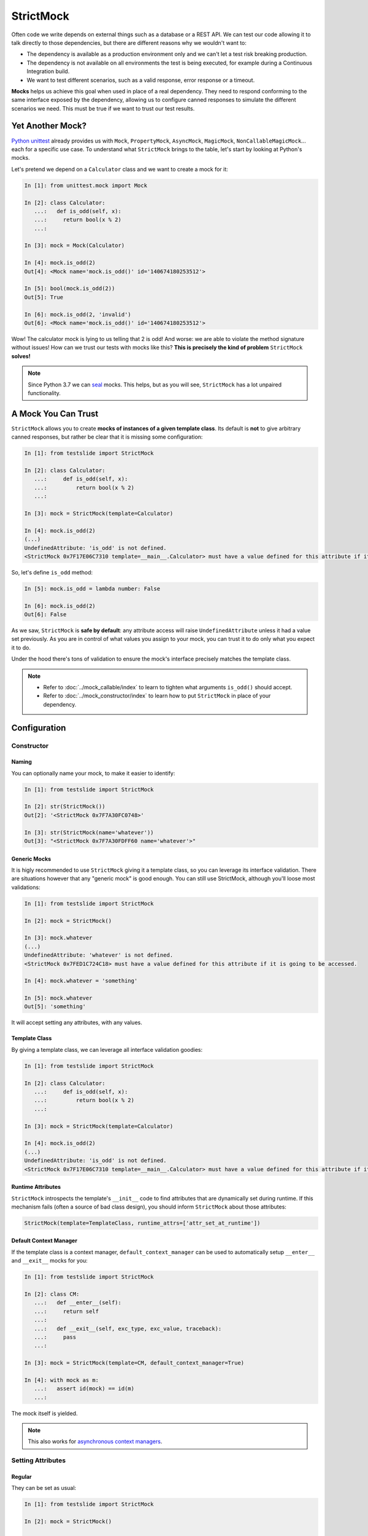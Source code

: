 StrictMock
==========

Often code we write depends on external things such as a database or a REST API. We can test our code allowing it to talk directly to those dependencies, but there are different reasons why we wouldn't want to:

- The dependency is available as a production environment only and we can't let a test risk breaking production.
- The dependency is not available on all environments the test is being executed, for example during a Continuous Integration build.
- We want to test different scenarios, such as a valid response, error response or a timeout.

**Mocks** helps us achieve this goal when used in place of a real dependency. They need to respond conforming to the same interface exposed by the dependency, allowing us to configure canned responses to simulate the different scenarios we need. This must be true if we want to trust our test results.

Yet Another Mock?
-----------------

`Python unittest <https://docs.python.org/3/library/unittest.html>`_ already provides us with ``Mock``, ``PropertyMock``, ``AsyncMock``, ``MagicMock``, ``NonCallableMagicMock``... each for a specific use case. To understand what ``StrictMock`` brings to the table, let's start by looking at Python's mocks.

Let's pretend we depend on a ``Calculator`` class and we want to create a mock for it:

.. code-block:: ipython

  In [1]: from unittest.mock import Mock

  In [2]: class Calculator:
     ...:   def is_odd(self, x):
     ...:     return bool(x % 2)
     ...:

  In [3]: mock = Mock(Calculator)

  In [4]: mock.is_odd(2)
  Out[4]: <Mock name='mock.is_odd()' id='140674180253512'>

  In [5]: bool(mock.is_odd(2))
  Out[5]: True

  In [6]: mock.is_odd(2, 'invalid')
  Out[6]: <Mock name='mock.is_odd()' id='140674180253512'>


Wow! The calculator mock is lying to us telling that 2 is odd! And worse: we are able to violate the method signature without issues! How can we trust our tests with mocks like this? **This is precisely the kind of problem** ``StrictMock`` **solves!**

.. note::

  Since Python 3.7 we can `seal <https://docs.python.org/3/library/unittest.mock.html#unittest.mock.seal>`_ mocks. This helps, but as you will see, ``StrictMock`` has a lot unpaired functionality.

A Mock You Can Trust
--------------------

``StrictMock`` allows you to create **mocks of instances of a given template class**. Its default is **not** to give arbitrary canned responses, but rather be clear that it is missing some configuration:

.. code-block:: ipython

  In [1]: from testslide import StrictMock

  In [2]: class Calculator:
     ...:     def is_odd(self, x):
     ...:         return bool(x % 2)
     ...:

  In [3]: mock = StrictMock(template=Calculator)

  In [4]: mock.is_odd(2)
  (...)
  UndefinedAttribute: 'is_odd' is not defined.
  <StrictMock 0x7F17E06C7310 template=__main__.Calculator> must have a value defined for this attribute if it is going to be accessed.

So, let's define ``is_odd`` method:

.. code-block:: ipython

  In [5]: mock.is_odd = lambda number: False

  In [6]: mock.is_odd(2)
  Out[6]: False

As we saw, ``StrictMock`` is **safe by default**: any attribute access will raise ``UndefinedAttribute`` unless it had a value set previously. As you are in control of what values you assign to your mock, you can trust it to do only what you expect it to do.

Under the hood there's tons of validation to ensure the mock's interface precisely matches the template class.

.. note::

  - Refer to :doc:`../mock_callable/index` to learn to tighten what arguments ``is_odd()`` should accept.
  - Refer to :doc:`../mock_constructor/index` to learn how to put ``StrictMock`` in place of your dependency.

Configuration
-------------

Constructor
^^^^^^^^^^^

Naming
""""""

You can optionally name your mock, to make it easier to identify:

.. code-block:: ipython

  In [1]: from testslide import StrictMock

  In [2]: str(StrictMock())
  Out[2]: '<StrictMock 0x7F7A30FC0748>'

  In [3]: str(StrictMock(name='whatever'))
  Out[3]: "<StrictMock 0x7F7A30FDFF60 name='whatever'>"

Generic Mocks
"""""""""""""

It is higly recommended to use ``StrictMock`` giving it a template class, so you can leverage its interface validation. There are situations however that any "generic mock" is good enough. You can still use StrictMock, although you'll loose most validations:

.. code-block:: ipython

  In [1]: from testslide import StrictMock

  In [2]: mock = StrictMock()

  In [3]: mock.whatever
  (...)
  UndefinedAttribute: 'whatever' is not defined.
  <StrictMock 0x7FED1C724C18> must have a value defined for this attribute if it is going to be accessed.

  In [4]: mock.whatever = 'something'

  In [5]: mock.whatever
  Out[5]: 'something'

It will accept setting any attributes, with any values.

Template Class
""""""""""""""

By giving a template class, we can leverage all interface validation goodies:

.. code-block:: ipython

  In [1]: from testslide import StrictMock

  In [2]: class Calculator:
     ...:     def is_odd(self, x):
     ...:         return bool(x % 2)
     ...:

  In [3]: mock = StrictMock(template=Calculator)

  In [4]: mock.is_odd(2)
  (...)
  UndefinedAttribute: 'is_odd' is not defined.
  <StrictMock 0x7F17E06C7310 template=__main__.Calculator> must have a value defined for this attribute if it is going to be accessed.

Runtime Attributes
""""""""""""""""""

``StrictMock`` introspects the template's ``__init__`` code to find attributes that are dynamically set during runtime. If this mechanism fails (often a source of bad class design), you should inform ``StrictMock`` about those attributes:

.. code-block:: python

  StrictMock(template=TemplateClass, runtime_attrs=['attr_set_at_runtime'])

Default Context Manager
"""""""""""""""""""""""

If the template class is a context manager, ``default_context_manager`` can be used to automatically setup ``__enter__`` and ``__exit__`` mocks for you:

.. code-block:: ipython

  In [1]: from testslide import StrictMock

  In [2]: class CM:
     ...:   def __enter__(self):
     ...:     return self
     ...:
     ...:   def __exit__(self, exc_type, exc_value, traceback):
     ...:     pass
     ...:

  In [3]: mock = StrictMock(template=CM, default_context_manager=True)

  In [4]: with mock as m:
     ...:   assert id(mock) == id(m)
     ...:

The mock itself is yielded.

.. note::

  This also works for `asynchronous context managers <https://docs.python.org/3/reference/datamodel.html#asynchronous-context-managers>`_.

Setting Attributes
^^^^^^^^^^^^^^^^^^

Regular
"""""""

They can be set as usual:

.. code-block:: ipython

  In [1]: from testslide import StrictMock

  In [2]: mock = StrictMock()

  In [3]: mock.whatever
  (...)
  UndefinedAttribute: 'whatever' is not defined.
  <StrictMock 0x7FED1C724C18> must have a value defined for this attribute if it is going to be accessed.

  In [4]: mock.whatever = 'something'

  In [5]: mock.whatever
  Out[5]: 'something'

Other than if the attribute is allowed to be set (based on the optional template class), no validation is performed on the value assigned.

Methods
"""""""

You can assign callables to instance, class and static methods as usual. There's special mechanics under the hood to ensure the mock will receive the correct arguments:

.. code-block:: ipython

  In [1]: from testslide import StrictMock
     ...:

  In [2]: class Echo:
     ...:   def instance_echo(self, message):
     ...:     return message
     ...:
     ...:   @classmethod
     ...:   def class_echo(cls, message):
     ...:     return message
     ...:
     ...:   @staticmethod
     ...:   def static_echo(message):
     ...:     return message
     ...:

  In [3]: mock = StrictMock(template=Echo)
     ...:

  In [4]: mock.instance_echo = lambda message: f"mock: {message}"
     ...:

  In [5]: mock.instance_echo("hello")
     ...:
  Out[5]: 'mock: hello'

  In [6]: mock.class_echo = lambda message: f"mock: {message}"
     ...:

  In [7]: mock.class_echo("hello")
     ...:
  Out[7]: 'mock: hello'

  In [8]: mock.static_echo = lambda message: f"mock: {message}"
     ...:

  In [9]: mock.static_echo("hello")
     ...:
  Out[9]: 'mock: hello'

You can also use regular methods:

.. code-block:: ipython

  In [11]: def new(message):
      ...:     return f"new {message}"
      ...:

  In [12]: mock.instance_echo = new

  In [13]: mock.instance_echo("Hi")
  Out[13]: 'new Hi'

Or even methods from any instances:

.. code-block:: ipython

  In [14]: class MockEcho:
      ...:     def echo(self, message):
      ...:         return f"MockEcho {message}"
      ...:

  In [15]: mock.class_echo = MockEcho().echo

  In [16]: mock.class_echo("Wow!")
  Out[16]: 'MockEcho Wow!'

Magic Methods
^^^^^^^^^^^^^

Magic Methods must be defined at the instance's class and not the instance. ``StrictMock`` has special mechanics that allow you to set them **per instance** trivially:

 .. code-block:: ipython

  In [1]: from testslide import StrictMock

  In [2]: mock = StrictMock()

  In [3]: mock.__str__ = lambda: 'mocked str'

  In [4]: str(mock)
  Out[4]: 'mocked str'


Interface Validations
---------------------

``StrictMock`` does a lot of validation under the hood to ensure you are configuring your mocks in conformity with the given template class interface. This has obvious immediate advantages, but is surprisingly helpful in catching bugs when refactoring happens (eg: the interface of the template class changed).

Attribute Existence
^^^^^^^^^^^^^^^^^^^

You won't be allowed to access or set an attribute to a ``StrictMock`` if the given template class does not have it:

.. code-block:: ipython

  In [1]: from testslide import StrictMock

  In [2]: class Calculator:
     ...:   def is_odd(self, x):
     ...:     return bool(x % 2)
     ...:

  In [3]: mock = StrictMock(template=Calculator)

  In [4]: mock.invalid
  (...)
  AttributeError: 'invalid' was not set for <StrictMock 0x7F4C62423F10 template=__main__.Calculator>.

  In [4]: mock.invalid = "whatever"
  (...)
  CanNotSetNonExistentAttribute: 'invalid' can not be set.
  <StrictMock 0x7F4C62423F10 template=__main__.Calculator> template class does not have this attribute so the mock can not have it as well.
  See also: 'runtime_attrs' at StrictMock.__init__.

Dynamic Attributes
""""""""""""""""""

This validation works even for attributes set by ``__init__``, as ``StrictMock`` introspects the code to learn about them:

.. code-block:: ipython

  In [1]: from testslide import StrictMock
     ...:

  In [2]: class DynamicAttr(object):
     ...:     def __init__(self):
     ...:          self.dynamic = 'set from __init__'
     ...:

  In [3]: mock = StrictMock(template=DynamicAttr)

  In [4]: mock.dynamic = 'something else'

Methods
^^^^^^^

Only Accepts Callables
""""""""""""""""""""""

If the Template class attribute is a instance/class/static method, ``StrictMock`` will only allow callable values to be assigned:

.. code-block:: ipython

  In [1]: from testslide import StrictMock

  In [2]: class Calculator:
     ...:   def is_odd(self, x):
     ...:     return bool(x % 2)
     ...:

  In [3]: mock = StrictMock(template=Calculator)

  In [4]: mock.is_odd = "not callable"
  (...)
  NonCallableValue: 'is_odd' can not be set with a non-callable value.
  <StrictMock 0x7F4C62423F10 template=__main__.Calculator> template class requires this attribute to be callable.

Signatures
""""""""""

Method signatures must match the signature of the equivalent method at the template class:

.. code-block:: ipython

  In [1]: from testslide import StrictMock

  In [2]: class Calculator:
     ...:   def is_odd(self, x):
     ...:     return bool(x % 2)
     ...:

  In [3]: mock = StrictMock(template=Calculator)

  In [4]: mock.is_odd = lambda number, invalid: False

  In [5]: mock.is_odd(2, 'invalid')
  (...)
  TypeError: too many positional arguments

Magic Methods
"""""""""""""

Any magic methods defined at the template class will also have the safe by default characteristic:

.. code-block:: ipython

  In [1]: from testslide import StrictMock

  In [2]: class NotGreater:
     ...:     def __gt__(self, other):
     ...:         return False
     ...:

  In [3]: mock = StrictMock(template=NotGreater)

  In [4]: mock > 0
  (...)
  UndefinedAttribute: '__gt__' is not set.
  <StrictMock 0x7FE849B5DCD0 template=__main__.NotGreater> must have a value set for this attribute if it is going to be accessed.

Coroutine Functions (``async def``)
"""""""""""""""""""""""""""""""""""

Coroutine functions (whether instance, class or static methods) can only have a callable that returns an awaitable assigned:

.. code-block:: ipython

  In [1]: from testslide import StrictMock

  In [2]: class AsyncMethod:
     ...:     async def async_instance_method(self):
     ...:         pass
     ...:

  In [3]: mock = StrictMock(template=AsyncMethod)

  In [4]: def sync():
     ...:     pass
     ...:

  In [5]: mock.async_instance_method = sync

  In [6]: import asyncio

  In [7]: asyncio.run(mock.async_instance_method())
  (...)
  NonAwaitableReturn: 'async_instance_method' can not be set with a callable that does not return an awaitable.
  <StrictMock 0x7FACF5A974D0 template=__main__.AsyncMethod> template class requires this attribute to be a callable that returns an awaitable (eg: a 'async def' function).

Extra Functionality
-------------------

* ``copy.copy()`` and ``copy.deepcopy()`` works, and give back another StrictMock, with the same behavior.
* Template classes that use ``__slots__`` are supported.